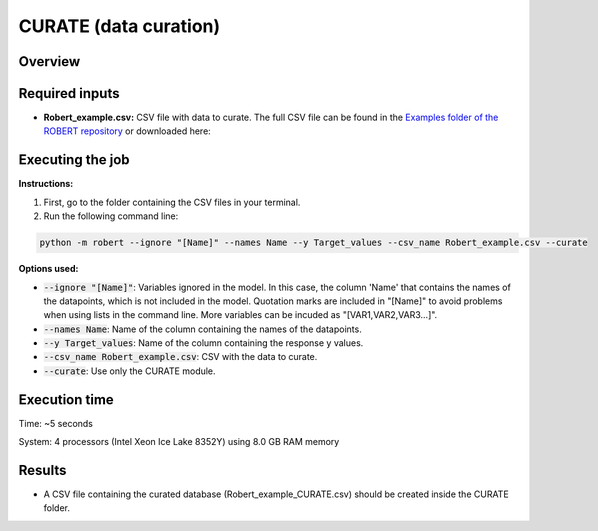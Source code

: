 CURATE (data curation)
----------------------

Overview
++++++++

.. |curate| image:: ../../Modules/images/CURATE.jpg
   :width: 600

.. centered:: |curate|

Required inputs
+++++++++++++++

.. |csv_FW| image:: ../images/csv_icon.jpg
   :target: ../../_static/Robert_example.csv
   :width: 30

* **Robert_example.csv:** CSV file with data to curate. The full CSV file can be found in the `Examples folder of the ROBERT repository <https://github.com/jvalegre/robert/tree/master/Examples/CSV_workflow>`__ or downloaded here: |csv_FW|

.. csv-table:: 
   :file: ../full_workflow/CSV/Robert_example.csv
   :header-rows: 1

Executing the job
+++++++++++++++++

**Instructions:**

1. First, go to the folder containing the CSV files in your terminal.
2. Run the following command line:

.. code:: shell

    python -m robert --ignore "[Name]" --names Name --y Target_values --csv_name Robert_example.csv --curate

**Options used:**

* :code:`--ignore "[Name]"`: Variables ignored in the model. In this case, the column 'Name' that contains the names of the datapoints, which is not included in the model. Quotation marks are included in "[Name]" to avoid problems when using lists in the command line. More variables can be incuded as "[VAR1,VAR2,VAR3...]". 

* :code:`--names Name`: Name of the column containing the names of the datapoints.  

* :code:`--y Target_values`: Name of the column containing the response y values.  

* :code:`--csv_name Robert_example.csv`: CSV with the data to curate.  

* :code:`--curate`: Use only the CURATE module.  

Execution time
++++++++++++++

Time: ~5 seconds

System: 4 processors (Intel Xeon Ice Lake 8352Y) using 8.0 GB RAM memory

Results
+++++++

* A CSV file containing the curated database (Robert_example_CURATE.csv) should be created inside the CURATE folder. 
